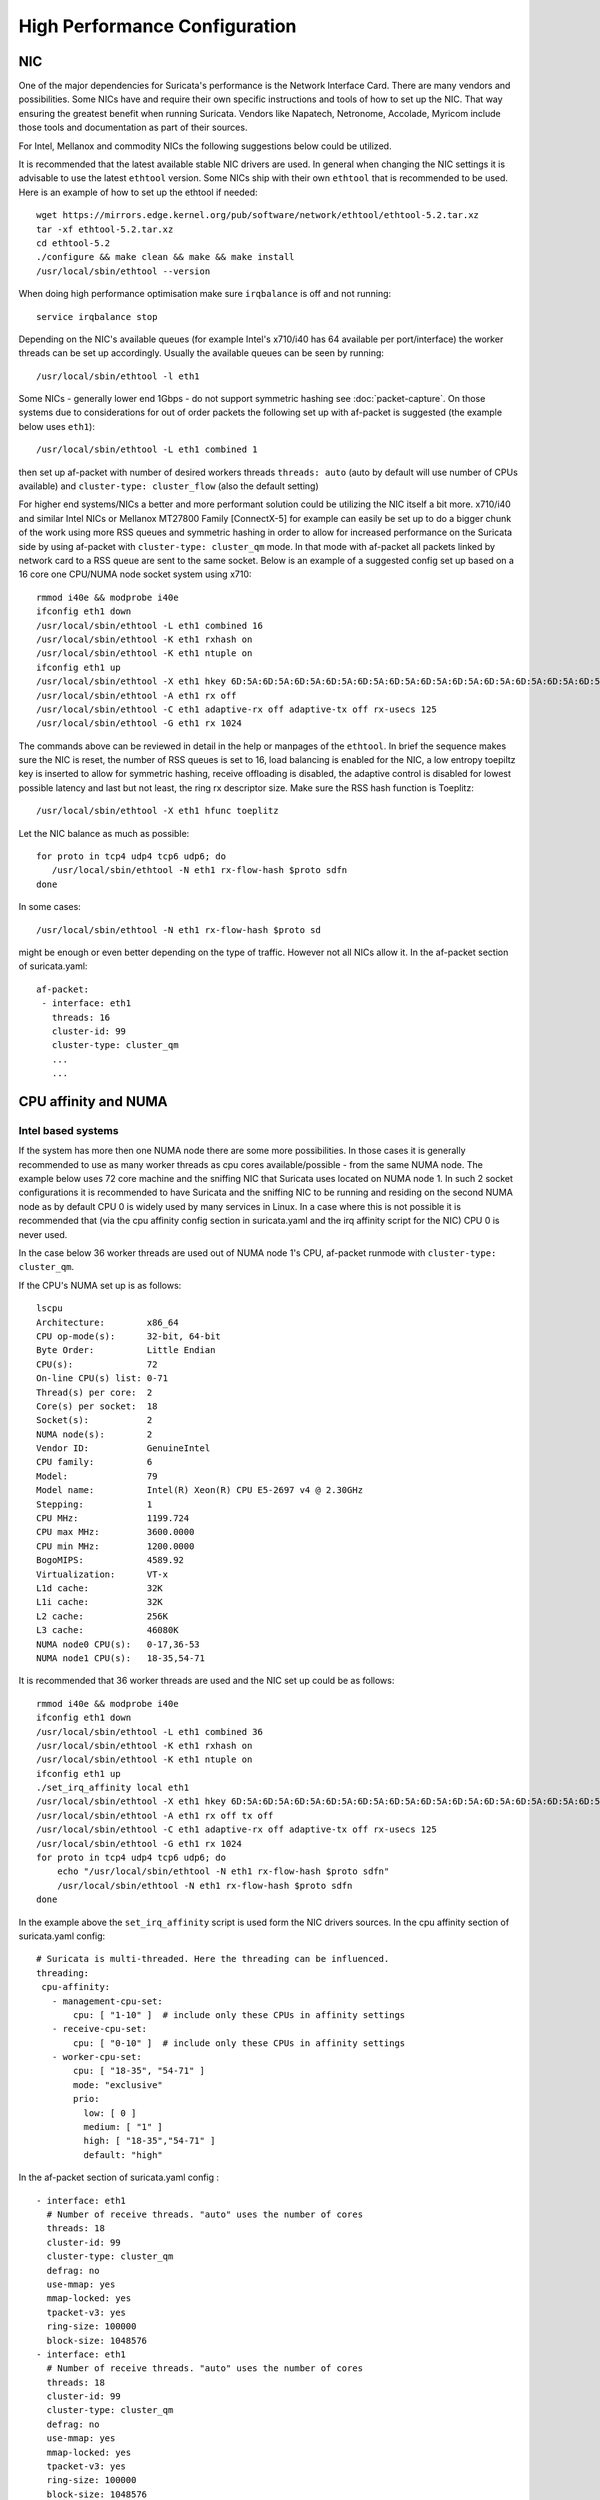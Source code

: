 High Performance Configuration
==============================

NIC
---

One of the major dependencies for Suricata's performance is the Network Interface Card. There are many vendors and possibilities. Some NICs have and require their own specific instructions and tools of how to set up the NIC. That way ensuring the greatest benefit when running Suricata. Vendors like Napatech, Netronome, Accolade, Myricom include those tools and documentation as part of their sources.

For Intel, Mellanox and commodity NICs the following suggestions below could be utilized. 

It is recommended that the latest available stable NIC drivers are used. In general when changing the NIC settings it is advisable to use the latest ``ethtool`` version. Some NICs ship with their own ``ethtool`` that is recommended to be used. Here is an example of how to set up the ethtool if needed:  

::

 wget https://mirrors.edge.kernel.org/pub/software/network/ethtool/ethtool-5.2.tar.xz
 tar -xf ethtool-5.2.tar.xz
 cd ethtool-5.2
 ./configure && make clean && make && make install
 /usr/local/sbin/ethtool --version

When doing high performance optimisation make sure ``irqbalance`` is off and not running:

::

  service irqbalance stop

Depending on the NIC's available queues (for example Intel's x710/i40 has 64 available per port/interface) the worker threads can be set up accordingly. Usually the available queues can be seen by running:

::

 /usr/local/sbin/ethtool -l eth1

Some NICs - generally lower end 1Gbps - do not support symmetric hashing see :doc:`packet-capture`. On those systems due to considerations for out of order packets the following set up with af-packet is suggested (the example below uses ``eth1``):

::

 /usr/local/sbin/ethtool -L eth1 combined 1

then set up af-packet with number of desired workers threads ``threads: auto`` (auto by default will use number of CPUs available) and ``cluster-type: cluster_flow`` (also the default setting)

For higher end systems/NICs a better and more performant solution could be utilizing the NIC itself a bit more. x710/i40 and similar Intel NICs or Mellanox MT27800 Family [ConnectX-5] for example can easily be set up to do a bigger chunk of the work using more RSS queues and symmetric hashing in order to allow for increased performance on the Suricata side by using af-packet with ``cluster-type: cluster_qm`` mode. In that mode with af-packet all packets linked by network card to a RSS queue are sent to the same socket. Below is an example of a suggested config set up based on a 16 core one CPU/NUMA node socket system using x710:  

::

 rmmod i40e && modprobe i40e
 ifconfig eth1 down
 /usr/local/sbin/ethtool -L eth1 combined 16
 /usr/local/sbin/ethtool -K eth1 rxhash on
 /usr/local/sbin/ethtool -K eth1 ntuple on
 ifconfig eth1 up
 /usr/local/sbin/ethtool -X eth1 hkey 6D:5A:6D:5A:6D:5A:6D:5A:6D:5A:6D:5A:6D:5A:6D:5A:6D:5A:6D:5A:6D:5A:6D:5A:6D:5A:6D:5A:6D:5A:6D:5A:6D:5A:6D:5A:6D:5A:6D:5A:6D:5A:6D:5A:6D:5A:6D:5A:6D:5A:6D:5A equal 16
 /usr/local/sbin/ethtool -A eth1 rx off 
 /usr/local/sbin/ethtool -C eth1 adaptive-rx off adaptive-tx off rx-usecs 125
 /usr/local/sbin/ethtool -G eth1 rx 1024

The commands above can be reviewed in detail in the help or manpages of the ``ethtool``. In brief the sequence makes sure the NIC is reset, the number of RSS queues is set to 16, load balancing is enabled for the NIC, a low entropy toepiltz key is inserted to allow for symmetric hashing, receive offloading is disabled, the adaptive control is disabled for lowest possible latency and last but not least, the ring rx descriptor size.
Make sure the RSS hash function is Toeplitz:

::

 /usr/local/sbin/ethtool -X eth1 hfunc toeplitz
 
Let the NIC balance as much as possible:

::

 for proto in tcp4 udp4 tcp6 udp6; do
    /usr/local/sbin/ethtool -N eth1 rx-flow-hash $proto sdfn
 done

In some cases:

::

 /usr/local/sbin/ethtool -N eth1 rx-flow-hash $proto sd

might be enough or even better depending on the type of traffic. However not all NICs allow it.
In the af-packet section of suricata.yaml: 

::

 af-packet:
  - interface: eth1
    threads: 16
    cluster-id: 99
    cluster-type: cluster_qm
    ...
    ...

CPU affinity and NUMA
---------------------

Intel based systems
~~~~~~~~~~~~~~~~~~~

If the system has more then one NUMA node there are some more possibilities. In those cases it is generally recommended to use as many worker threads as cpu cores available/possible - from the same NUMA node. The example below uses 72 core machine and the sniffing NIC that Suricata uses located on NUMA node 1. In such 2 socket configurations it is recommended to have Suricata and the sniffing NIC to be running and residing on the second NUMA node as by default CPU 0 is widely used by many services in Linux. In a case where this is not possible it is recommended that (via the cpu affinity config section in suricata.yaml and the irq affinity script for the NIC) CPU 0 is never used. 

In the case below 36 worker threads are used out of NUMA node 1's CPU, af-packet runmode with ``cluster-type: cluster_qm``.

If the CPU's NUMA set up is as follows:

::

    lscpu
    Architecture:        x86_64
    CPU op-mode(s):      32-bit, 64-bit
    Byte Order:          Little Endian
    CPU(s):              72
    On-line CPU(s) list: 0-71
    Thread(s) per core:  2
    Core(s) per socket:  18
    Socket(s):           2
    NUMA node(s):        2
    Vendor ID:           GenuineIntel
    CPU family:          6
    Model:               79
    Model name:          Intel(R) Xeon(R) CPU E5-2697 v4 @ 2.30GHz
    Stepping:            1
    CPU MHz:             1199.724
    CPU max MHz:         3600.0000
    CPU min MHz:         1200.0000
    BogoMIPS:            4589.92
    Virtualization:      VT-x
    L1d cache:           32K
    L1i cache:           32K
    L2 cache:            256K
    L3 cache:            46080K
    NUMA node0 CPU(s):   0-17,36-53
    NUMA node1 CPU(s):   18-35,54-71

It is recommended that 36 worker threads are used and the NIC set up could be as follows:

::

    rmmod i40e && modprobe i40e
    ifconfig eth1 down
    /usr/local/sbin/ethtool -L eth1 combined 36
    /usr/local/sbin/ethtool -K eth1 rxhash on
    /usr/local/sbin/ethtool -K eth1 ntuple on
    ifconfig eth1 up
    ./set_irq_affinity local eth1
    /usr/local/sbin/ethtool -X eth1 hkey 6D:5A:6D:5A:6D:5A:6D:5A:6D:5A:6D:5A:6D:5A:6D:5A:6D:5A:6D:5A:6D:5A:6D:5A:6D:5A:6D:5A:6D:5A:6D:5A:6D:5A:6D:5A:6D:5A:6D:5A:6D:5A:6D:5A:6D:5A:6D:5A:6D:5A:6D:5A equal 36
    /usr/local/sbin/ethtool -A eth1 rx off tx off
    /usr/local/sbin/ethtool -C eth1 adaptive-rx off adaptive-tx off rx-usecs 125
    /usr/local/sbin/ethtool -G eth1 rx 1024
    for proto in tcp4 udp4 tcp6 udp6; do
        echo "/usr/local/sbin/ethtool -N eth1 rx-flow-hash $proto sdfn"
        /usr/local/sbin/ethtool -N eth1 rx-flow-hash $proto sdfn
    done

In the example above the ``set_irq_affinity`` script is used form the NIC drivers sources.
In the cpu affinity section of suricata.yaml config:

::

 # Suricata is multi-threaded. Here the threading can be influenced.
 threading:
  cpu-affinity:
    - management-cpu-set:
        cpu: [ "1-10" ]  # include only these CPUs in affinity settings
    - receive-cpu-set:
        cpu: [ "0-10" ]  # include only these CPUs in affinity settings
    - worker-cpu-set:
        cpu: [ "18-35", "54-71" ]
        mode: "exclusive"
        prio:
          low: [ 0 ]
          medium: [ "1" ]
          high: [ "18-35","54-71" ]
          default: "high"

In the af-packet section of suricata.yaml config :

::

  - interface: eth1
    # Number of receive threads. "auto" uses the number of cores
    threads: 18 
    cluster-id: 99
    cluster-type: cluster_qm
    defrag: no
    use-mmap: yes
    mmap-locked: yes
    tpacket-v3: yes
    ring-size: 100000
    block-size: 1048576
  - interface: eth1
    # Number of receive threads. "auto" uses the number of cores
    threads: 18 
    cluster-id: 99
    cluster-type: cluster_qm
    defrag: no
    use-mmap: yes
    mmap-locked: yes
    tpacket-v3: yes
    ring-size: 100000
    block-size: 1048576

That way 36 worker threads can be mapped (18 per each af-packet interface slot) in total per CPUs NUMA 1 range - 18-35,54-71. That part is done via the  ``worker-cpu-set`` affinity settings. ``ring-size`` and ``block-size`` in the config section  above are decent default values to start with. Those can be better adjusted if needed as explained in :doc:`tuning-considerations`.
    
AMD based systems
~~~~~~~~~~~~~~~~~

Another example can be using an AMD based system where the architecture and design of the system itself plus the NUMA nodes interaction is different as it is based on the HyperTransport (HT) technology. In that case per NUMA thread/lock would not be needed. The example below shows a suggestion for such a configuration utilising af-packet, ``cluster-type: cluster_flow``. The Mellanox NIC is located on NUMA 0.

The CPU set up is as follows:

::

    Architecture:          x86_64
    CPU op-mode(s):        32-bit, 64-bit
    Byte Order:            Little Endian
    CPU(s):                128
    On-line CPU(s) list:   0-127
    Thread(s) per core:    2
    Core(s) per socket:    32
    Socket(s):             2
    NUMA node(s):          8
    Vendor ID:             AuthenticAMD
    CPU family:            23
    Model:                 1
    Model name:            AMD EPYC 7601 32-Core Processor
    Stepping:              2
    CPU MHz:               1200.000
    CPU max MHz:           2200.0000
    CPU min MHz:           1200.0000
    BogoMIPS:              4391.55
    Virtualization:        AMD-V
    L1d cache:             32K
    L1i cache:             64K
    L2 cache:              512K
    L3 cache:              8192K
    NUMA node0 CPU(s):     0-7,64-71
    NUMA node1 CPU(s):     8-15,72-79
    NUMA node2 CPU(s):     16-23,80-87
    NUMA node3 CPU(s):     24-31,88-95
    NUMA node4 CPU(s):     32-39,96-103
    NUMA node5 CPU(s):     40-47,104-111
    NUMA node6 CPU(s):     48-55,112-119
    NUMA node7 CPU(s):     56-63,120-127

The ``ethtool``, ``show_irq_affinity.sh`` and ``set_irq_affinity_cpulist.sh`` tools are provided from the official driver sources. 
Set up the NIC, including offloading and load balancing:

::

 ifconfig eno6 down
 /opt/mellanox/ethtool/sbin/ethtool -L eno6 combined 15
 /opt/mellanox/ethtool/sbin/ethtool -K eno6 rxhash on
 /opt/mellanox/ethtool/sbin/ethtool -K eno6 ntuple on
 ifconfig eno6 up
 /sbin/set_irq_affinity_cpulist.sh 1-7,64-71 eno6
 /opt/mellanox/ethtool/sbin/ethtool -X eno6 hfunc toeplitz
 /opt/mellanox/ethtool/sbin/ethtool -X eno6 hkey 6D:5A:6D:5A:6D:5A:6D:5A:6D:5A:6D:5A:6D:5A:6D:5A:6D:5A:6D:5A:6D:5A:6D:5A:6D:5A:6D:5A:6D:5A:6D:5A:6D:5A:6D:5A:6D:5A:6D:5A

In the example above (1-7,64-71 for the irq affinity) CPU 0 is skipped as it is usually used by default on Linux systems by many applications/tools.
Let the NIC balance as much as possible:

::

 for proto in tcp4 udp4 tcp6 udp6; do
    /usr/local/sbin/ethtool -N eth1 rx-flow-hash $proto sdfn
 done

In the cpu affinity section of suricata.yaml config :

::

 # Suricata is multi-threaded. Here the threading can be influenced.
 threading:
  set-cpu-affinity: yes
  cpu-affinity:
    - management-cpu-set:
        cpu: [ "120-127" ]  # include only these cpus in affinity settings
    - receive-cpu-set:
        cpu: [ 0 ]  # include only these cpus in affinity settings
    - worker-cpu-set:
        cpu: [ "8-55" ]
        mode: "exclusive"
        prio:
          high: [ "8-55" ]
          default: "high"

In the af-packet section of suricata.yaml config:

::

  - interface: eth1
    # Number of receive threads. "auto" uses the number of cores
    threads: 48 # 48 worker threads on cpus "8-55" above
    cluster-id: 99
    cluster-type: cluster_flow
    defrag: no
    use-mmap: yes
    mmap-locked: yes
    tpacket-v3: yes
    ring-size: 100000
    block-size: 1048576


In the example above there are 15 RSS queues pinned to cores 1-7,64-71 on NUMA node 0 and 40 worker threads using other CPUs on different NUMA nodes. the reason why CPU 0 is skipped in this set up is as in Linux systems it is very common CPU 0 to be used by default by many tools/services. The NIC itself in this config is positioned on NUMA 0 so starting with 15 RSS queues on that NUMA node and keeping those off for otehr tools in the system could offer the best advantage. 

.. note:: Performance and optimization of the whole system can be affected upon regular NIC driver and pkg/kernel upgrades so it should be monitored regularly and tested out in QA/test environments first. As a general suggestion it is always recommended to run the latest stable firmware and drivers as instructed and provided by the particular NIC vendor. 

Other considerations
~~~~~~~~~~~~~~~~~~~~

Another advanced option to consider is the ``isolcpus`` kernel boot parameter is a way of allowing CPU cores to be isolated for use of general system processes. That way ensuring total dedication of those CPUs/ranges for the Suricata process only.

``stream.wrong_thread`` / ``tcp.pkt_on_wrong_thread`` are counters available in stats.log or eve.json as ``event_type: stats`` that indicate issues with the load balancing. This could be traffic/NICs settings related as well. In very high/heavily increasing counter values it is recommended to experiment with a different load balancing method either via the NIC or for example using XDP/eBPF. There is an issue open https://redmine.openinfosecfoundation.org/issues/2725 that is a placeholder for feedback and findings.

